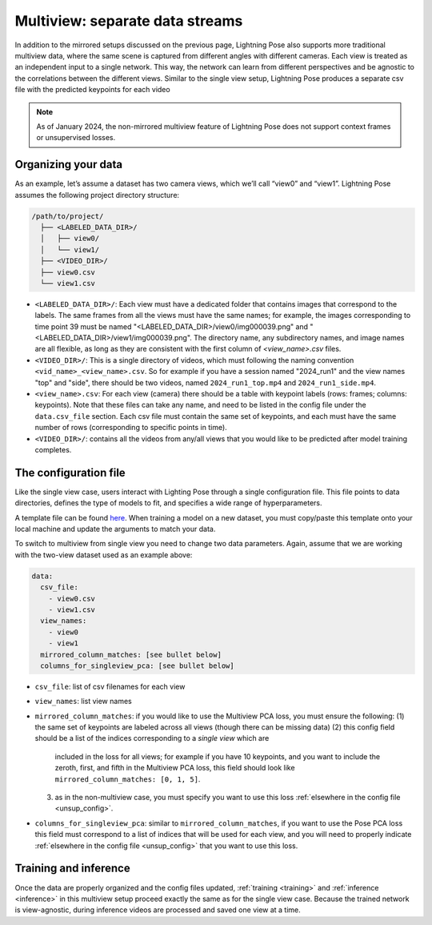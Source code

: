 .. _multiview_separate:

################################
Multiview: separate data streams
################################

In addition to the mirrored setups discussed on the previous page, Lightning Pose also supports
more traditional multiview data, where the same scene is captured from different angles with
different cameras.
Each view is treated as an independent input to a single network.
This way, the network can learn from different perspectives and be agnostic to the correlations
between the different views.
Similar to the single view setup, Lightning Pose produces a separate csv file with the predicted
keypoints for each video

.. note::

    As of January 2024, the non-mirrored multiview feature of Lightning Pose does not support
    context frames or unsupervised losses.

Organizing your data
====================

As an example, let’s assume a dataset has two camera views, which we’ll call “view0” and “view1”.
Lightning Pose assumes the following project directory structure:

.. code-block::

    /path/to/project/
      ├── <LABELED_DATA_DIR>/
      │   ├── view0/
      │   └── view1/
      ├── <VIDEO_DIR>/
      ├── view0.csv
      └── view1.csv

* ``<LABELED_DATA_DIR>/``: Each view must have a dedicated folder that contains images that correspond to the labels. The same frames from all the views must have the same names; for example, the images corresponding to time point 39 must be named "<LABELED_DATA_DIR>/view0/img000039.png" and "<LABELED_DATA_DIR>/view1/img000039.png". The directory name, any subdirectory names, and image names are all flexible, as long as they are consistent with the first column of `<view_name>.csv` files.

* ``<VIDEO_DIR>/``: This is a single directory of videos, which must following the naming convention ``<vid_name>_<view_name>.csv``. So for example if you have a session named "2024_run1" and the view names "top" and "side", there should be two videos, named ``2024_run1_top.mp4`` and ``2024_run1_side.mp4``.

* ``<view_name>.csv``: For each view (camera) there should be a table with keypoint labels (rows: frames; columns: keypoints). Note that these files can take any name, and need to be listed in the config file under the ``data.csv_file`` section. Each csv file must contain the same set of keypoints, and each must have the same number of rows (corresponding to specific points in time).

* ``<VIDEO_DIR>/``: contains all the videos from any/all views that you would like to be predicted after model training completes.

The configuration file
======================

Like the single view case, users interact with Lighting Pose through a single configuration file.
This file points to data directories, defines the type of models to fit, and specifies a wide range
of hyperparameters.

A template file can be found
`here <https://github.com/danbider/lightning-pose/blob/main/scripts/configs/config_default.yaml>`_.
When training a model on a new dataset, you must copy/paste this template onto your local machine
and update the arguments to match your data.

To switch to multiview from single view you need to change two data parameters.
Again, assume that we are working with the two-view dataset used as an example above:

.. code-block:: yaml

    data:
      csv_file:
        - view0.csv
        - view1.csv
      view_names:
        - view0
        - view1
      mirrored_column_matches: [see bullet below]
      columns_for_singleview_pca: [see bullet below]


* ``csv_file``: list of csv filenames for each view
* ``view_names``: list view names
* ``mirrored_column_matches``: if you would like to use the Multiview PCA loss, you must ensure the
  following:
  (1) the same set of keypoints are labeled across all views (though there can be missing data)
  (2) this config field should be a list of the indices corresponding to a *single view* which are
      included in the loss for all views;
      for example if you have 10 keypoints, and you want to include the zeroth, first, and fifth in
      the Multiview PCA loss, this field should look like ``mirrored_column_matches: [0, 1, 5]``.
  (3) as in the non-multiview case, you must specify you want to use this loss
      :ref:`elsewhere in the config file <unsup_config>`.
* ``columns_for_singleview_pca``: similar to ``mirrored_column_matches``, if you want to use the
  Pose PCA loss this field must correspond to a list of indices that will be used for each view,
  and you will need to properly indicate :ref:`elsewhere in the config file <unsup_config>` that
  you want to use this loss.

Training and inference
======================

Once the data are properly organized and the config files updated, :ref:`training <training>` and
:ref:`inference <inference>` in this multiview setup proceed exactly the same as for the single
view case.
Because the trained network is view-agnostic,
during inference videos are processed and saved one view at a time.
